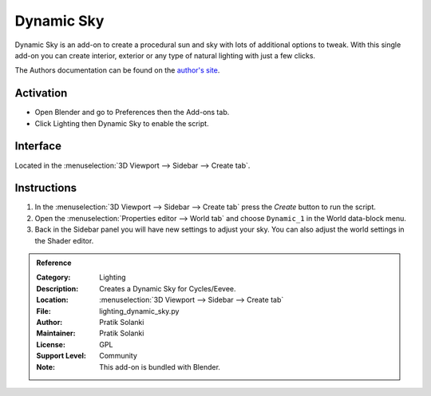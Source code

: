 
***********
Dynamic Sky
***********

.. figure:: /images/addons_lighting_dynamic-sky_example.jpg
   :align: center
   :width: 650px

Dynamic Sky is an add-on to create a procedural sun and sky with lots of additional options to tweak.
With this single add-on you can create interior, exterior or any type of natural lighting with just a few clicks.

The Authors documentation can be found on
the `author's site <http://www.dragoneex.com/downloads/dynamic-skyadd-on>`__.


Activation
==========

- Open Blender and go to Preferences then the Add-ons tab.
- Click Lighting then Dynamic Sky to enable the script.


Interface
=========

.. figure:: /images/addons_lighting_dynamic-sky_ui.jpg
   :align: right
   :width: 220px

Located in the :menuselection:`3D Viewport --> Sidebar --> Create tab`.


Instructions
============

#. In the :menuselection:`3D Viewport --> Sidebar --> Create tab` press the *Create* button to run the script.
#. Open the :menuselection:`Properties editor --> World tab` and
   choose ``Dynamic_1`` in the World data-block menu.
#. Back in the Sidebar panel you will have new settings to adjust your sky.
   You can also adjust the world settings in the Shader editor.


.. admonition:: Reference
   :class: refbox

   :Category:  Lighting
   :Description: Creates a Dynamic Sky for Cycles/Eevee.
   :Location: :menuselection:`3D Viewport --> Sidebar --> Create tab`
   :File: lighting_dynamic_sky.py
   :Author: Pratik Solanki
   :Maintainer: Pratik Solanki
   :License: GPL
   :Support Level: Community
   :Note: This add-on is bundled with Blender.
